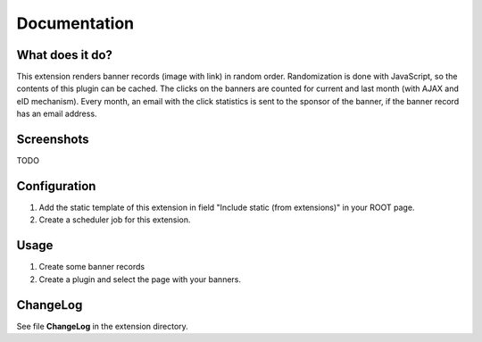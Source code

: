 =============
Documentation
=============

----------------
What does it do?
----------------

This extension renders banner records (image with link) in random order.
Randomization is done with JavaScript, so the contents of this plugin can be cached.
The clicks on the banners are counted for current and last month (with AJAX and eID mechanism).
Every month, an email with the click statistics is sent to the sponsor of the banner, if the banner record has an email address.


-----------
Screenshots
-----------

TODO


-------------
Configuration
-------------

1) Add the static template of this extension in field "Include static (from extensions)" in your ROOT page.
2) Create a scheduler job for this extension.


-----
Usage
-----

1) Create some banner records
2) Create a plugin and select the page with your banners.


---------
ChangeLog
---------

See file **ChangeLog** in the extension directory.